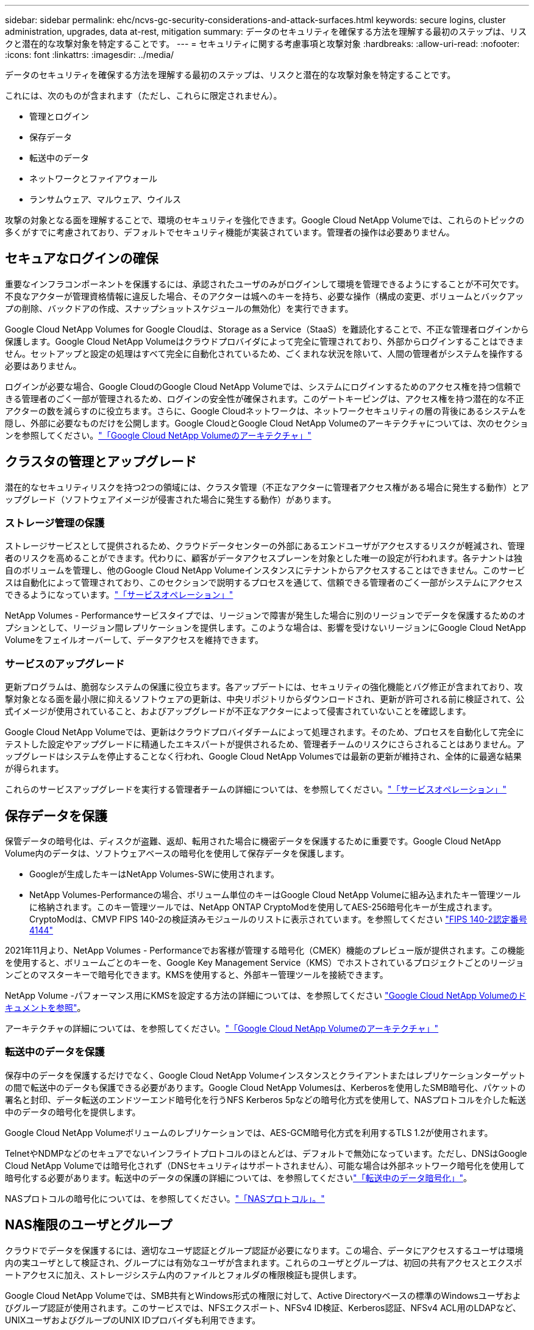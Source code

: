 ---
sidebar: sidebar 
permalink: ehc/ncvs-gc-security-considerations-and-attack-surfaces.html 
keywords: secure logins, cluster administration, upgrades, data at-rest, mitigation 
summary: データのセキュリティを確保する方法を理解する最初のステップは、リスクと潜在的な攻撃対象を特定することです。 
---
= セキュリティに関する考慮事項と攻撃対象
:hardbreaks:
:allow-uri-read: 
:nofooter: 
:icons: font
:linkattrs: 
:imagesdir: ../media/


[role="lead"]
データのセキュリティを確保する方法を理解する最初のステップは、リスクと潜在的な攻撃対象を特定することです。

これには、次のものが含まれます（ただし、これらに限定されません）。

* 管理とログイン
* 保存データ
* 転送中のデータ
* ネットワークとファイアウォール
* ランサムウェア、マルウェア、ウイルス


攻撃の対象となる面を理解することで、環境のセキュリティを強化できます。Google Cloud NetApp Volumeでは、これらのトピックの多くがすでに考慮されており、デフォルトでセキュリティ機能が実装されています。管理者の操作は必要ありません。



== セキュアなログインの確保

重要なインフラコンポーネントを保護するには、承認されたユーザのみがログインして環境を管理できるようにすることが不可欠です。不良なアクターが管理資格情報に違反した場合、そのアクターは城へのキーを持ち、必要な操作（構成の変更、ボリュームとバックアップの削除、バックドアの作成、スナップショットスケジュールの無効化）を実行できます。

Google Cloud NetApp Volumes for Google Cloudは、Storage as a Service（StaaS）を難読化することで、不正な管理者ログインから保護します。Google Cloud NetApp Volumeはクラウドプロバイダによって完全に管理されており、外部からログインすることはできません。セットアップと設定の処理はすべて完全に自動化されているため、ごくまれな状況を除いて、人間の管理者がシステムを操作する必要はありません。

ログインが必要な場合、Google CloudのGoogle Cloud NetApp Volumeでは、システムにログインするためのアクセス権を持つ信頼できる管理者のごく一部が管理されるため、ログインの安全性が確保されます。このゲートキーピングは、アクセス権を持つ潜在的な不正アクターの数を減らすのに役立ちます。さらに、Google Cloudネットワークは、ネットワークセキュリティの層の背後にあるシステムを隠し、外部に必要なものだけを公開します。Google CloudとGoogle Cloud NetApp Volumeのアーキテクチャについては、次のセクションを参照してください。link:ncvs-gc-cloud-volumes-service-architecture.html["「Google Cloud NetApp Volumeのアーキテクチャ」"]



== クラスタの管理とアップグレード

潜在的なセキュリティリスクを持つ2つの領域には、クラスタ管理（不正なアクターに管理者アクセス権がある場合に発生する動作）とアップグレード（ソフトウェアイメージが侵害された場合に発生する動作）があります。



=== ストレージ管理の保護

ストレージサービスとして提供されるため、クラウドデータセンターの外部にあるエンドユーザがアクセスするリスクが軽減され、管理者のリスクを高めることができます。代わりに、顧客がデータアクセスプレーンを対象とした唯一の設定が行われます。各テナントは独自のボリュームを管理し、他のGoogle Cloud NetApp Volumeインスタンスにテナントからアクセスすることはできません。このサービスは自動化によって管理されており、このセクションで説明するプロセスを通じて、信頼できる管理者のごく一部がシステムにアクセスできるようになっています。link:ncvs-gc-service-operation.html["「サービスオペレーション」"]

NetApp Volumes - Performanceサービスタイプでは、リージョンで障害が発生した場合に別のリージョンでデータを保護するためのオプションとして、リージョン間レプリケーションを提供します。このような場合は、影響を受けないリージョンにGoogle Cloud NetApp Volumeをフェイルオーバーして、データアクセスを維持できます。



=== サービスのアップグレード

更新プログラムは、脆弱なシステムの保護に役立ちます。各アップデートには、セキュリティの強化機能とバグ修正が含まれており、攻撃対象となる面を最小限に抑えるソフトウェアの更新は、中央リポジトリからダウンロードされ、更新が許可される前に検証されて、公式イメージが使用されていること、およびアップグレードが不正なアクターによって侵害されていないことを確認します。

Google Cloud NetApp Volumeでは、更新はクラウドプロバイダチームによって処理されます。そのため、プロセスを自動化して完全にテストした設定やアップグレードに精通したエキスパートが提供されるため、管理者チームのリスクにさらされることはありません。アップグレードはシステムを停止することなく行われ、Google Cloud NetApp Volumesでは最新の更新が維持され、全体的に最適な結果が得られます。

これらのサービスアップグレードを実行する管理者チームの詳細については、を参照してください。link:ncvs-gc-service-operation.html["「サービスオペレーション」"]



== 保存データを保護

保管データの暗号化は、ディスクが盗難、返却、転用された場合に機密データを保護するために重要です。Google Cloud NetApp Volume内のデータは、ソフトウェアベースの暗号化を使用して保存データを保護します。

* Googleが生成したキーはNetApp Volumes-SWに使用されます。
* NetApp Volumes-Performanceの場合、ボリューム単位のキーはGoogle Cloud NetApp Volumeに組み込まれたキー管理ツールに格納されます。このキー管理ツールでは、NetApp ONTAP CryptoModを使用してAES-256暗号化キーが生成されます。CryptoModは、CMVP FIPS 140-2の検証済みモジュールのリストに表示されています。を参照してください https://csrc.nist.gov/projects/cryptographic-module-validation-program/certificate/4144["FIPS 140-2認定番号4144"^]


2021年11月より、NetApp Volumes - Performanceでお客様が管理する暗号化（CMEK）機能のプレビュー版が提供されます。この機能を使用すると、ボリュームごとのキーを、Google Key Management Service（KMS）でホストされているプロジェクトごとのリージョンごとのマスターキーで暗号化できます。KMSを使用すると、外部キー管理ツールを接続できます。

NetApp Volume -パフォーマンス用にKMSを設定する方法の詳細については、を参照してください https://cloud.google.com/architecture/partners/netapp-cloud-volumes/customer-managed-keys?hl=en_US["Google Cloud NetApp Volumeのドキュメントを参照"^]。

アーキテクチャの詳細については、を参照してください。link:ncvs-gc-cloud-volumes-service-architecture.html["「Google Cloud NetApp Volumeのアーキテクチャ」"]



=== 転送中のデータを保護

保存中のデータを保護するだけでなく、Google Cloud NetApp Volumeインスタンスとクライアントまたはレプリケーションターゲットの間で転送中のデータも保護できる必要があります。Google Cloud NetApp Volumesは、Kerberosを使用したSMB暗号化、パケットの署名と封印、データ転送のエンドツーエンド暗号化を行うNFS Kerberos 5pなどの暗号化方式を使用して、NASプロトコルを介した転送中のデータの暗号化を提供します。

Google Cloud NetApp Volumeボリュームのレプリケーションでは、AES-GCM暗号化方式を利用するTLS 1.2が使用されます。

TelnetやNDMPなどのセキュアでないインフライトプロトコルのほとんどは、デフォルトで無効になっています。ただし、DNSはGoogle Cloud NetApp Volumeでは暗号化されず（DNSセキュリティはサポートされません）、可能な場合は外部ネットワーク暗号化を使用して暗号化する必要があります。転送中のデータの保護の詳細については、を参照してくださいlink:ncvs-gc-data-encryption-in-transit.html["「転送中のデータ暗号化」"]。

NASプロトコルの暗号化については、を参照してください。link:ncvs-gc-data-encryption-in-transit.html#nas-protocols["「NASプロトコル」。"]



== NAS権限のユーザとグループ

クラウドでデータを保護するには、適切なユーザ認証とグループ認証が必要になります。この場合、データにアクセスするユーザは環境内の実ユーザとして検証され、グループには有効なユーザが含まれます。これらのユーザとグループは、初回の共有アクセスとエクスポートアクセスに加え、ストレージシステム内のファイルとフォルダの権限検証も提供します。

Google Cloud NetApp Volumeでは、SMB共有とWindows形式の権限に対して、Active Directoryベースの標準のWindowsユーザおよびグループ認証が使用されます。このサービスでは、NFSエクスポート、NFSv4 ID検証、Kerberos認証、NFSv4 ACL用のLDAPなど、UNIXユーザおよびグループのUNIX IDプロバイダも利用できます。


NOTE: 現在、Google Cloud NetApp Volume for LDAP機能でサポートされているのはActive Directory LDAPのみです。



== ランサムウェア、マルウェア、ウィルスの検出、防止、および軽減

ランサムウェア、マルウェア、ウィルスは管理者にとって常に脅威であり、これらの脅威の検出、防止、および軽減は、エンタープライズ組織にとって常に最重要課題です。重要なデータセットでランサムウェアが1回発生すると、数百万ドルのコストがかかる可能性があるため、リスクを最小限に抑えるために何ができるかを実行することが有益です。

現時点では、Google Cloud NetApp Volumeには、ウイルス対策保護やなどのネイティブの検出または防止対策は含まれていませ https://www.netapp.com/blog/prevent-ransomware-spread-ONTAP/["ランサムウェアの自動検出"^]んが、定期的なSnapshotスケジュールを有効にしてランサムウェアイベントから迅速にリカバリする方法はあります。Snapshotコピーは変更不可で、ファイルシステム内の変更されたブロックへの読み取り専用ポインタであり、ほぼ瞬時に作成されます。パフォーマンスへの影響は最小限で、データが変更または削除された場合にのみスペースを消費します。Snapshotコピーのスケジュールは、許容されるRecovery Point Objective（RPO；目標復旧時点）やRecovery Time Objective（RTO；目標復旧時間）に合わせて設定できます。また、ボリュームあたり最大1、024個のSnapshotコピーを保持できます。

Google Cloud NetApp Volumeでは、Snapshotのサポートが追加コストなし（変更されたブロックやSnapshotコピーによって保持されたデータに対するデータストレージ料金を超える）で提供され、ランサムウェア攻撃が発生した場合は、攻撃が発生する前にSnapshotコピーにロールバックするために使用できます。Snapshotのリストアは完了までに数秒しかかかりませんが、リストア完了後は通常どおりデータを提供できます。詳細については、を参照してください https://www.netapp.com/pdf.html?item=/media/16716-sb-3938pdf.pdf&v=202093745["NetApp Solution for Ransomware"^]。

ランサムウェアによるビジネスへの影響を回避するには、次のようなマルチレイヤアプローチが必要です。

* エンドポイント保護
* ネットワークファイアウォールによる外部の脅威からの保護
* データの異常を検出します
* 重要なデータセットの複数のバックアップ（オンサイトおよびオフサイト）
* バックアップの定期的なリストアテスト
* 変更不可の読み取り専用NetApp Snapshotコピー
* 重要なインフラに対する多要素認証
* システムログインのセキュリティ監査


このリストは、完全なものではありませんが、ランサムウェア攻撃の可能性を扱う際の青写真としては適しています。Google Cloud NetApp Volumes Google Cloudには、ランサムウェア攻撃から保護し、その影響を軽減するためのいくつかの方法が用意されています。



=== 変更不可のSnapshotコピー

Google Cloud NetApp Volumesは、書き換え不可の読み取り専用Snapshotコピーを標準で提供します。Snapshotコピーはカスタマイズ可能なスケジュールで作成され、データが削除された場合や、ボリューム全体がランサムウェア攻撃によって被害を受けた場合に、ポイントインタイムリカバリを迅速に実行できます。以前の正常なSnapshotコピーへのSnapshotのリストアは高速で、Snapshotスケジュールの保持期間とRTO/RPOに基づいてデータ損失を最小限に抑えます。Snapshotテクノロジによるパフォーマンスへの影響はごくわずかです。

Google Cloud NetApp Volume内のSnapshotコピーは読み取り専用であるため、ランサムウェアがデータセット内に拡散し、ランサムウェアに感染したデータのSnapshotコピーが取得されていないかぎり、ランサムウェアに感染することはありません。そのため、ランサムウェアによるデータの異常を検出することも検討する必要があります。現在、Google Cloud NetApp Volumeは標準では検出機能を提供していませんが、外部の監視ソフトウェアを使用できます。



=== バックアップとリストア

Google Cloud NetApp Volumesは、標準のNASクライアントバックアップ機能（NFSまたはSMB経由のバックアップなど）を提供します。

* NetApp Volumes-Performanceは、他のNetApp Volumes-Performanceボリュームへのリージョン間レプリケーションを提供します。詳細については、Google Cloud NetApp Volumeのドキュメントのを参照してください https://cloud.google.com/architecture/partners/netapp-cloud-volumes/volume-replication?hl=en_US["ボリュームのレプリケーション"^]。
* NetApp Volumes-SWは、サービスネイティブのボリュームバックアップ/リストア機能を提供します。詳細については、Google Cloud NetApp Volumeのドキュメントのを参照してください https://cloud.google.com/architecture/partners/netapp-cloud-volumes/back-up?hl=en_US["クラウドバックアップ"^]。


ボリュームレプリケーションを実行すると、ソースボリュームの正確なコピーが作成されるため、ランサムウェアのイベントなどの災害が発生した場合に迅速にフェイルオーバーできます。



=== クロスリージョンレプリケーション

NetApp Volumes-Performanceでは、Googleのネットワークでレプリケーションに使用される特定のインターフェイスを使用して、NetApp制御のバックエンドサービスネットワークでTLS1.2 AES 256 GCM暗号化を使用して、データ保護とアーカイブのユースケースでGoogle Cloudリージョン間でボリュームをセキュアにレプリケートできます。プライマリ（ソース）ボリュームにはアクティブな本番データが格納され、セカンダリ（デスティネーション）ボリュームにレプリケートされてプライマリデータセットの正確なレプリカが提供されます。

最初のレプリケーションではすべてのブロックが転送されますが、更新ではプライマリボリューム内の変更されたブロックのみが転送されます。たとえば、プライマリボリュームにある1TBのデータベースがセカンダリボリュームにレプリケートされている場合、最初のレプリケーションでは1TBのスペースが転送されます。このデータベースの初期化と次の更新の間に数百行（仮定としては数MB）のデータがある場合、変更された行を持つブロックだけがセカンダリに複製されます（数MB）。これにより、転送時間を短縮し、レプリケーションの料金を抑えることができます。

ファイルとフォルダに対する権限はすべてセカンダリボリュームにレプリケートされますが、共有のアクセス権限（エクスポートポリシーとルール、SMB共有と共有ACLなど）は別々に処理する必要があります。サイトフェイルオーバーの場合、デスティネーションサイトは同じネームサービスとActive Directoryドメイン接続を利用して、ユーザ、グループのIDおよび権限を一貫して処理する必要があります。災害が発生したときにセカンダリボリュームをフェイルオーバーターゲットとして使用するには、レプリケーション関係を解除します。これにより、セカンダリボリュームが読み書き可能に変換されます。

ボリュームのレプリカは読み取り専用で、書き換え不可のデータのコピーをオフサイトに保管します。このため、ウィルスに感染したデータやランサムウェアによってプライマリデータセットが暗号化された場合に、データを迅速にリカバリできます。読み取り専用データは暗号化されませんが、プライマリボリュームに影響があり、レプリケーションが実行された場合は、感染したブロックもレプリケートされます。影響を受けない古いSnapshotコピーをリカバリに使用できますが、SLAは、攻撃が検出されるまでの時間に応じて、約束されたRTO/RPOの範囲外になる可能性があります。

また、Google Cloudのクロスリージョンレプリケーション（CRR）管理により、ボリュームの削除、Snapshotの削除、Snapshotスケジュールの変更など、悪意のある管理操作を防止できます。そのためには、ボリューム管理者を分離したカスタムロールを作成します。カスタムロールでは、ソースボリュームは削除できますが、ミラーを解除できないため、ボリューム操作を実行できないCRR管理者からデスティネーションボリュームを削除できません。各管理者グループで許可される権限については、Google Cloud NetApp Volumesのドキュメントのを参照してください https://cloud.google.com/architecture/partners/netapp-cloud-volumes/security-considerations?hl=en_US["セキュリティに関する考慮事項"^]。



=== Google Cloud NetApp Volumeのバックアップ

Google Cloud NetApp Volumeはデータ保持性に優れていますが、外部イベントによってデータが失われる可能性があります。ウィルスやランサムウェアなどのセキュリティイベントが発生した場合、バックアップとリストアは、データアクセスを迅速に再開するために不可欠なものになります。管理者が誤ってGoogle Cloud NetApp Volumeボリュームを削除する可能性があります。また、ユーザは、データのバックアップバージョンを数カ月間保持し、Snapshotコピー用にボリューム内に余分なスペースを残しておくことがコストの課題となります。過去数週間にバックアップ・バージョンを維持して失われたデータをリストアする方法としてはSnapshotコピーを推奨しますが、Snapshotコピーはボリューム内に置かれており、ボリュームが失われると失われます。

これらすべての理由から、Google Cloud NetApp Volumesはを使用してバックアップサービスを提供しています https://cloud.google.com/architecture/partners/netapp-cloud-volumes/back-up?hl=en_US["Google Cloud NetApp Volumeのバックアップ"^]。

Google Cloud NetApp Volumeのバックアップでは、Google Cloud Storage（GCS）上のボリュームのコピーが生成されます。バックアップされるのはボリュームに格納されている実際のデータのみで、空きスペースはバックアップされません。増分データとして永久に機能するため、ボリュームの内容は1回転送され、以降も変更されたデータのみのバックアップが続行されます。従来のバックアップの概念と比較して、複数のフルバックアップを使用する場合に比べて、大量のバックアップストレージを節約し、コストを削減できます。バックアップスペースは、ボリュームと比べて月単位で少なくて済むため、バックアップバージョンの間隔を長くしておくのが理想的です。

ユーザは、Google Cloud NetApp Volumeのバックアップを使用して、任意のバックアップバージョンを同じリージョン内の同じボリュームまたは別のボリュームにリストアできます。ソースボリュームを削除した場合は、バックアップデータが保持され、個別に管理する必要があります（削除した場合など）。

Google Cloud NetApp Volumeのバックアップは、Google Cloud NetApp Volumeにオプションとして組み込まれています。保護するボリュームを選択するには、Google Cloud NetApp Volumeのバックアップをボリューム単位でアクティブ化します。バックアップ、、スケジュール、およびの https://cloud.google.com/architecture/partners/netapp-cloud-volumes/costs?hl=en_US["価格設定"^]詳細については https://cloud.google.com/architecture/partners/netapp-cloud-volumes/resource-limits-quotas?hl=en_US["サポートされる最大バックアップバージョン数"^]、を参照してください https://cloud.google.com/architecture/partners/netapp-cloud-volumes/back-up?hl=en_US["Google Cloud NetApp Volumeのバックアップドキュメント"^]。

プロジェクトのすべてのバックアップデータはGCSバケットに格納されます。GCSバケットはサービスによって管理され、ユーザには表示されません。各プロジェクトで異なるバケットを使用します。現時点では、バケットのリージョンはGoogle Cloud NetApp Volumeボリュームと同じですが、さらに多くのオプションについて検討中です。最新のステータスについては、のドキュメントを参照してください。

Google Cloud NetApp VolumesバケットからGCSへのデータ転送には、HTTPSとTLS1.2を使用するサービス内部のGoogleネットワークが使用されます。データはGoogleが管理するキーで保管中に暗号化されます。

Google Cloud NetApp Volumeのバックアップを管理（バックアップの作成、削除、リストア）するには、ユーザにロールが割り当てられている必要があります https://cloud.google.com/architecture/partners/netapp-cloud-volumes/security-considerations?hl=en_US["役割/ netappcloudvolumes .admin"^]。
